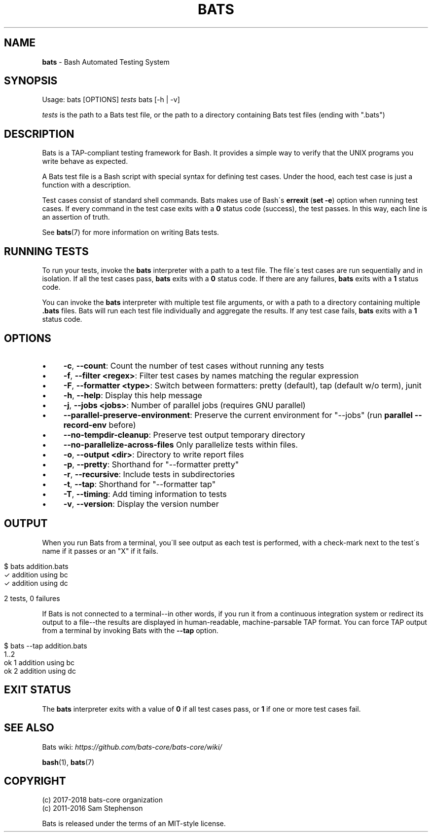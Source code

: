 .\" generated with Ronn/v0.7.3
.\" http://github.com/rtomayko/ronn/tree/0.7.3
.
.TH "BATS" "1" "July 2020" "bats-core" "Bash Automated Testing System"
.
.SH "NAME"
\fBbats\fR \- Bash Automated Testing System
.
.SH "SYNOPSIS"
Usage: bats [OPTIONS] \fItests\fR bats [\-h | \-v]
.
.P
\fItests\fR is the path to a Bats test file, or the path to a directory containing Bats test files (ending with "\.bats")
.
.SH "DESCRIPTION"
Bats is a TAP\-compliant testing framework for Bash\. It provides a simple way to verify that the UNIX programs you write behave as expected\.
.
.P
A Bats test file is a Bash script with special syntax for defining test cases\. Under the hood, each test case is just a function with a description\.
.
.P
Test cases consist of standard shell commands\. Bats makes use of Bash\'s \fBerrexit\fR (\fBset \-e\fR) option when running test cases\. If every command in the test case exits with a \fB0\fR status code (success), the test passes\. In this way, each line is an assertion of truth\.
.
.P
See \fBbats\fR(7) for more information on writing Bats tests\.
.
.SH "RUNNING TESTS"
To run your tests, invoke the \fBbats\fR interpreter with a path to a test file\. The file\'s test cases are run sequentially and in isolation\. If all the test cases pass, \fBbats\fR exits with a \fB0\fR status code\. If there are any failures, \fBbats\fR exits with a \fB1\fR status code\.
.
.P
You can invoke the \fBbats\fR interpreter with multiple test file arguments, or with a path to a directory containing multiple \fB\.bats\fR files\. Bats will run each test file individually and aggregate the results\. If any test case fails, \fBbats\fR exits with a \fB1\fR status code\.
.
.SH "OPTIONS"
.
.IP "\(bu" 4
\fB\-c\fR, \fB\-\-count\fR: Count the number of test cases without running any tests
.
.IP "\(bu" 4
\fB\-f\fR, \fB\-\-filter <regex>\fR: Filter test cases by names matching the regular expression
.
.IP "\(bu" 4
\fB\-F\fR, \fB\-\-formatter <type>\fR: Switch between formatters: pretty (default), tap (default w/o term), junit
.
.IP "\(bu" 4
\fB\-h\fR, \fB\-\-help\fR: Display this help message
.
.IP "\(bu" 4
\fB\-j\fR, \fB\-\-jobs <jobs>\fR: Number of parallel jobs (requires GNU parallel)
.
.IP "\(bu" 4
\fB\-\-parallel\-preserve\-environment\fR: Preserve the current environment for "\-\-jobs" (run \fBparallel \-\-record\-env\fR before)
.
.IP "\(bu" 4
\fB\-\-no\-tempdir\-cleanup\fR: Preserve test output temporary directory
.
.IP "\(bu" 4
\fB\-\-no\-parallelize\-across\-files\fR Only parallelize tests within files\.
.
.IP "\(bu" 4
\fB\-o\fR, \fB\-\-output <dir>\fR: Directory to write report files
.
.IP "\(bu" 4
\fB\-p\fR, \fB\-\-pretty\fR: Shorthand for "\-\-formatter pretty"
.
.IP "\(bu" 4
\fB\-r\fR, \fB\-\-recursive\fR: Include tests in subdirectories
.
.IP "\(bu" 4
\fB\-t\fR, \fB\-\-tap\fR: Shorthand for "\-\-formatter tap"
.
.IP "\(bu" 4
\fB\-T\fR, \fB\-\-timing\fR: Add timing information to tests
.
.IP "\(bu" 4
\fB\-v\fR, \fB\-\-version\fR: Display the version number
.
.IP "" 0
.
.SH "OUTPUT"
When you run Bats from a terminal, you\'ll see output as each test is performed, with a check\-mark next to the test\'s name if it passes or an "X" if it fails\.
.
.IP "" 4
.
.nf

$ bats addition\.bats
 ✓ addition using bc
 ✓ addition using dc

2 tests, 0 failures
.
.fi
.
.IP "" 0
.
.P
If Bats is not connected to a terminal\-\-in other words, if you run it from a continuous integration system or redirect its output to a file\-\-the results are displayed in human\-readable, machine\-parsable TAP format\. You can force TAP output from a terminal by invoking Bats with the \fB\-\-tap\fR option\.
.
.IP "" 4
.
.nf

$ bats \-\-tap addition\.bats
1\.\.2
ok 1 addition using bc
ok 2 addition using dc
.
.fi
.
.IP "" 0
.
.SH "EXIT STATUS"
The \fBbats\fR interpreter exits with a value of \fB0\fR if all test cases pass, or \fB1\fR if one or more test cases fail\.
.
.SH "SEE ALSO"
Bats wiki: \fIhttps://github\.com/bats\-core/bats\-core/wiki/\fR
.
.P
\fBbash\fR(1), \fBbats\fR(7)
.
.SH "COPYRIGHT"
(c) 2017\-2018 bats\-core organization
.
.br
(c) 2011\-2016 Sam Stephenson
.
.P
Bats is released under the terms of an MIT\-style license\.
